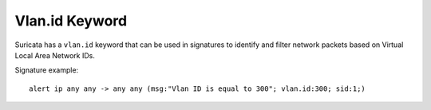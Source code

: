Vlan.id Keyword
==============

Suricata has a ``vlan.id`` keyword that can be used in signatures to identify
and filter network packets based on Virtual Local Area Network IDs.


Signature example::

 alert ip any any -> any any (msg:"Vlan ID is equal to 300"; vlan.id:300; sid:1;)